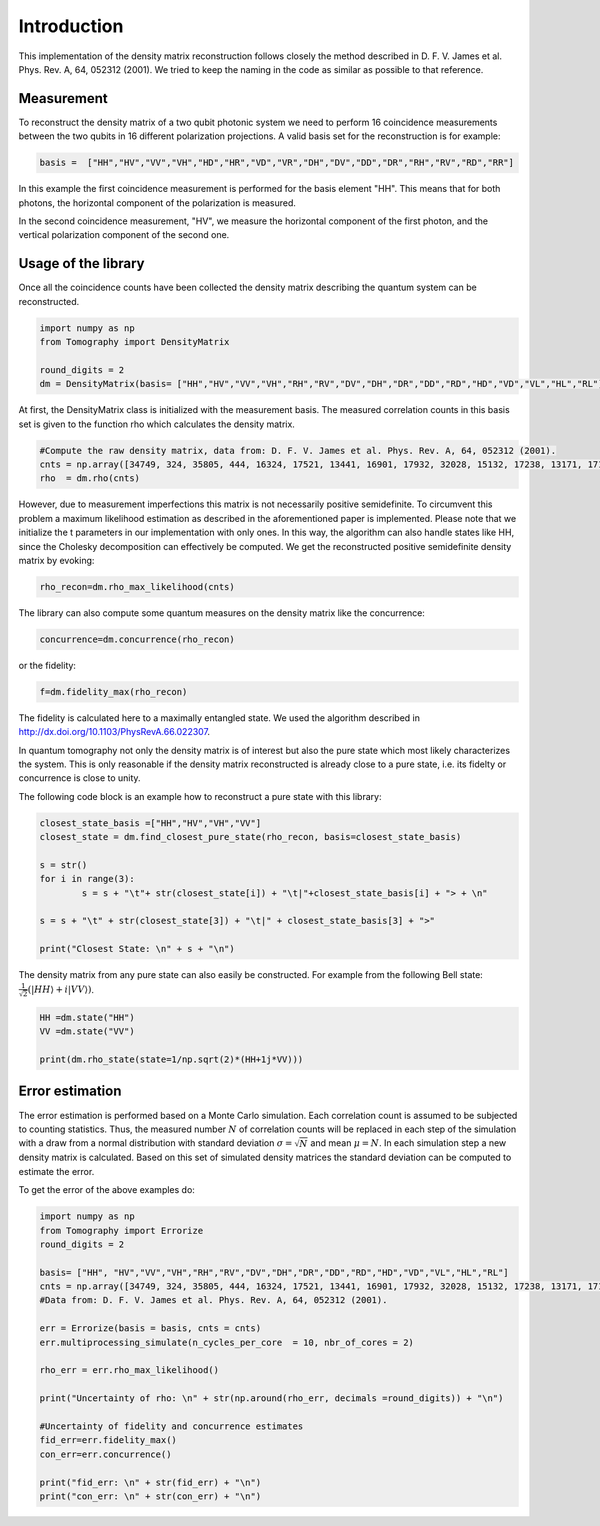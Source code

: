 ***************
Introduction
***************

This implementation of the density matrix reconstruction follows closely the method described in  D. F. V. James et al. Phys. Rev. A, 64, 052312 (2001). We tried to keep the naming in the code as similar as possible to that reference.


Measurement
===============
To reconstruct the density matrix of a two qubit photonic system we need to perform 16 coincidence measurements between the two qubits in 16 different polarization projections.
A valid basis set for the reconstruction is for example:

.. code-block:: python

	basis =  ["HH","HV","VV","VH","HD","HR","VD","VR","DH","DV","DD","DR","RH","RV","RD","RR"]

In this example the first coincidence measurement is performed for the basis element "HH". This means that for both photons, the horizontal component of the polarization is measured.

In the second coincidence measurement, "HV", we measure the horizontal component of the first photon, and the vertical polarization component of the second one.

Usage of the library
==============================
Once all the coincidence counts have been collected the density matrix describing the quantum system can be reconstructed.

.. code-block:: python

	import numpy as np
	from Tomography import DensityMatrix

	round_digits = 2
	dm = DensityMatrix(basis= ["HH","HV","VV","VH","RH","RV","DV","DH","DR","DD","RD","HD","VD","VL","HL","RL"])

At first, the DensityMatrix class is initialized with the measurement basis. The measured correlation counts in this basis set is given to the function rho which calculates the density matrix.

.. code-block:: python

	#Compute the raw density matrix, data from: D. F. V. James et al. Phys. Rev. A, 64, 052312 (2001).
	cnts = np.array([34749, 324, 35805, 444, 16324, 17521, 13441, 16901, 17932, 32028, 15132, 17238, 13171, 17170, 16722, 33586])
	rho  = dm.rho(cnts)

However, due to measurement imperfections this matrix is not necessarily positive semidefinite.
To circumvent this problem a maximum likelihood estimation as described in the aforementioned paper is implemented.
Please note that we initialize the t parameters in our implementation with only ones. In this way, the algorithm can also handle states like HH, since the Cholesky decomposition can effectively be computed.
We get the reconstructed positive semidefinite density matrix by evoking:

.. code-block:: python

	rho_recon=dm.rho_max_likelihood(cnts)

The library can also compute some quantum measures on the density matrix like the concurrence:

.. code-block:: python

	concurrence=dm.concurrence(rho_recon)

or the fidelity:

.. code-block:: python

	f=dm.fidelity_max(rho_recon)

The fidelity is calculated here to a maximally entangled state. We used the algorithm described in http://dx.doi.org/10.1103/PhysRevA.66.022307.

In quantum tomography not only the density matrix is of interest but also the pure state which most likely characterizes the system. This is only reasonable if the density matrix reconstructed is already close to a pure state, i.e. its fidelty or concurrence is close to unity.

The following code block is an example how to reconstruct a pure state with this library:

.. code-block:: python

	closest_state_basis =["HH","HV","VH","VV"]
	closest_state = dm.find_closest_pure_state(rho_recon, basis=closest_state_basis)

	s = str()
	for i in range(3):
		s = s + "\t"+ str(closest_state[i]) + "\t|"+closest_state_basis[i] + "> + \n"

	s = s + "\t" + str(closest_state[3]) + "\t|" + closest_state_basis[3] + ">"

	print("Closest State: \n" + s + "\n")

The density matrix from any pure state can also easily be constructed.
For example from the following Bell state: :math:`\frac{1}{\sqrt{2}}(\lvert HH \rangle + i \lvert VV \rangle)`.

.. code-block:: python

	HH =dm.state("HH")
	VV =dm.state("VV")

	print(dm.rho_state(state=1/np.sqrt(2)*(HH+1j*VV)))


Error estimation
===================

The error estimation is performed based on a Monte Carlo simulation. Each correlation count is assumed to be subjected to counting statistics. Thus, the measured number :math:`N` of correlation counts will be replaced in each step of the simulation with a draw from a normal distribution with standard deviation :math:`\sigma=\sqrt{N}` and mean :math:`\mu=N`.
In each simulation step a new density matrix is calculated.
Based on this set of simulated density matrices the standard deviation can be computed to estimate the error.

To get the error of the above examples do:

.. code-block:: python

	import numpy as np
	from Tomography import Errorize
	round_digits = 2

	basis= ["HH", "HV","VV","VH","RH","RV","DV","DH","DR","DD","RD","HD","VD","VL","HL","RL"]
	cnts = np.array([34749, 324, 35805, 444, 16324, 17521, 13441, 16901, 17932, 32028, 15132, 17238, 13171, 17170, 16722, 33586])
	#Data from: D. F. V. James et al. Phys. Rev. A, 64, 052312 (2001).

	err = Errorize(basis = basis, cnts = cnts)
	err.multiprocessing_simulate(n_cycles_per_core  = 10, nbr_of_cores = 2)

	rho_err = err.rho_max_likelihood()

	print("Uncertainty of rho: \n" + str(np.around(rho_err, decimals =round_digits)) + "\n")

	#Uncertainty of fidelity and concurrence estimates
	fid_err=err.fidelity_max()
	con_err=err.concurrence()

	print("fid_err: \n" + str(fid_err) + "\n")
	print("con_err: \n" + str(con_err) + "\n")
